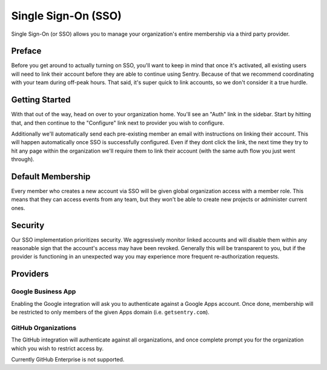 Single Sign-On (SSO)
====================

Single Sign-On (or SSO) allows you to manage your organization's entire
membership via a third party provider.

Preface
-------

Before you get around to actually turning on SSO, you'll want to keep in
mind that once it's activated, all existing users will need to link their
account before they are able to continue using Sentry. Because of that we
recommend coordinating with your team during off-peak hours. That said,
it's super quick to link accounts, so we don't consider it a true hurdle.

.. sentry:edition:: hosted

    .. note:: SSO is not available on certain grandfathered plans.

Getting Started
---------------

With that out of the way, head on over to your organization home. You'll
see an "Auth" link in the sidebar. Start by hitting that, and then
continue to the "Configure" link next to provider you wish to configure.

Additionally we'll automatically send each pre-existing member an email
with instructions on linking their account. This will happen automatically
once SSO is successfully configured. Even if they dont click the link, the
next time they try to hit any page within the organization we'll require
them to link their account (with the same auth flow you just went
through).

Default Membership
------------------

Every member who creates a new account via SSO will be given global
organization access with a member role. This means that they can access
events from any team, but they won't be able to create new projects or
administer current ones.

Security
--------

Our SSO implementation prioritizes security. We aggressively monitor
linked accounts and will disable them within any reasonable sign that the
account's access may have been revoked. Generally this will be transparent
to you, but if the provider is functioning in an unexpected way you may
experience more frequent re-authorization requests.

Providers
---------

Google Business App
~~~~~~~~~~~~~~~~~~~

Enabling the Google integration will ask you to authenticate against a Google
Apps account. Once done, membership will be restricted to only members of the
given Apps domain (i.e. ``getsentry.com``).

GitHub Organizations
~~~~~~~~~~~~~~~~~~~~

The GitHub integration will authenticate against all organizations, and once
complete prompt you for the organization which you wish to restrict access by.

Currently GitHub Enterprise is not supported.
